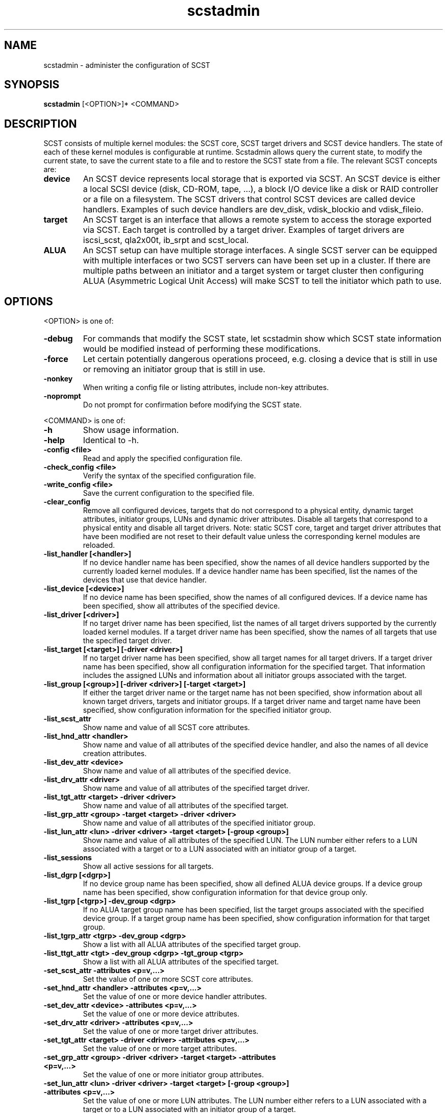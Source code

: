 .\" -*- nroff -*-
.\" Copyright 2011 Bart Van Assche <bvanassche@acm.org>. All rights reserved.
.\" Permission is granted to copy, distribute and/or modify this document
.\" under the terms of the GNU General Public License, version 2 (GPLv2).
.TH scstadmin 1 "July 2011" "scstadmin 2.0.0"
.SH NAME
scstadmin \- administer the configuration of SCST
.SH SYNOPSIS
.B scstadmin
[<OPTION>]* <COMMAND>
.SH DESCRIPTION
SCST consists of multiple kernel modules: the SCST core, SCST target drivers
and SCST device handlers. The state of each of these kernel modules is
configurable at runtime. Scstadmin allows query the current state, to modify
the current state, to save the current state to a file and to restore the SCST
state from a file. The relevant SCST concepts are:
.TP
.B device
An SCST device represents local storage that is exported via SCST. An SCST
device is either a local SCSI device (disk, CD-ROM, tape, ...), a block I/O
device like a disk or RAID controller or a file on a filesystem.  The SCST
drivers that control SCST devices are called device handlers.  Examples of
such device handlers are dev_disk, vdisk_blockio and vdisk_fileio.
.TP
.B target
An SCST target is an interface that allows a remote system to access the
storage exported via SCST. Each target is controlled by a target
driver. Examples of target drivers are iscsi_scst, qla2x00t, ib_srpt and
scst_local.
.TP
.B ALUA
An SCST setup can have multiple storage interfaces. A single SCST server can
be equipped with multiple interfaces or two SCST servers can have been set up
in a cluster. If there are multiple paths between an initiator and a target
system or target cluster then configuring ALUA (Asymmetric Logical Unit
Access) will make SCST to tell the initiator which path to use.
.SH OPTIONS
.PP
<OPTION> is one of:
.TP
.B -debug
For commands that modify the SCST state, let scstadmin show which SCST state
information would be modified instead of performing these modifications.
.TP
.B -force
Let certain potentially dangerous operations proceed, e.g. closing a device
that is still in use or removing an initiator group that is still in use.
.TP
.B -nonkey
When writing a config file or listing attributes, include non-key attributes.
.TP
.B -noprompt
Do not prompt for confirmation before modifying the SCST state.
.PP
<COMMAND> is one of:
.TP
.B -h
Show usage information.
.TP
.B -help
Identical to -h.
.TP
.B -config <file>
Read and apply the specified configuration file.
.TP
.B -check_config <file>
Verify the syntax of the specified configuration file.
.TP
.B -write_config <file>
Save the current configuration to the specified file.
.TP
.B -clear_config
Remove all configured devices, targets that do not correspond to a physical
entity, dynamic target attributes, initiator groups, LUNs and dynamic driver
attributes. Disable all targets that correspond to a physical entity and
disable all target drivers. Note: static SCST core, target and target driver
attributes that have been modified are not reset to their default value unless
the corresponding kernel modules are reloaded.
.TP
.B -list_handler [<handler>]
If no device handler name has been specified, show the names of all device
handlers supported by the currently loaded kernel modules. If a device handler
name has been specified, list the names of the devices that use that device
handler.
.TP
.B -list_device [<device>]
If no device name has been specified, show the names of all configured
devices.  If a device name has been specified, show all attributes of the
specified device.
.TP
.B -list_driver [<driver>]
If no target driver name has been specified, list the names of all target
drivers supported by the currently loaded kernel modules. If a target driver
name has been specified, show the names of all targets that use the specified
target driver.
.TP
.B -list_target [<target>] [-driver <driver>]
If no target driver name has been specified, show all target names for all
target drivers. If a target driver name has been specified, show all
configuration information for the specified target. That information includes
the assigned LUNs and information about all initiator groups associated with
the target.
.TP
.B -list_group [<group>] [-driver <driver>] [-target <target>]
If either the target driver name or the target name has not been specified,
show information about all known target drivers, targets and initiator groups.
If a target driver name and target name have been specified, show
configuration information for the specified initiator group.
.TP
.B -list_scst_attr
Show name and value of all SCST core attributes.
.TP
.B -list_hnd_attr <handler>
Show name and value of all attributes of the specified device handler,
and also the names of all device creation attributes.
.TP
.B -list_dev_attr <device>
Show name and value of all attributes of the specified device.
.TP
.B -list_drv_attr <driver>
Show name and value of all attributes of the specified target driver.
.TP
.B -list_tgt_attr <target> -driver <driver>
Show name and value of all attributes of the specified target.
.TP
.B -list_grp_attr <group> -target <target> -driver <driver>
Show name and value of all attributes of the specified initiator group.
.TP
.B -list_lun_attr <lun> -driver <driver> -target <target> [-group <group>]
Show name and value of all attributes of the specified LUN. The LUN number
either refers to a LUN associated with a target or to a LUN associated with
an initiator group of a target.
.TP
.B -list_sessions
Show all active sessions for all targets.
.TP
.B -list_dgrp [<dgrp>]
If no device group name has been specified, show all defined ALUA device
groups. If a device group name has been specified, show configuration
information for that device group only.
.TP
.B -list_tgrp [<tgrp>] -dev_group <dgrp>
If no ALUA target group name has been specified, list the target groups
associated with the specified device group. If a target group name has been
specified, show configuration information for that target group.
.TP
.B -list_tgrp_attr <tgrp> -dev_group <dgrp>
Show a list with all ALUA attributes of the specified target group.
.TP
.B -list_ttgt_attr <tgt> -dev_group <dgrp> -tgt_group <tgrp>
Show a list with all ALUA attributes of the specified target.
.TP
.B -set_scst_attr -attributes <p=v,...>
Set the value of one or more SCST core attributes.
.TP
.B -set_hnd_attr <handler> -attributes <p=v,...>
Set the value of one or more device handler attributes.
.TP
.B -set_dev_attr <device> -attributes <p=v,...>
Set the value of one or more device attributes.
.TP
.B -set_drv_attr <driver> -attributes <p=v,...>
Set the value of one or more target driver attributes.
.TP
.B -set_tgt_attr <target> -driver <driver> -attributes <p=v,...>
Set the value of one or more target attributes.
.TP
.B -set_grp_attr <group> -driver <driver> -target <target> -attributes <p=v,...>
Set the value of one or more initiator group attributes.
.TP
.B -set_lun_attr <lun> -driver <driver> -target <target> [-group <group>] -attributes <p=v,...>
Set the value of one or more LUN attributes. The LUN number either refers to a
LUN associated with a target or to a LUN associated with an initiator group of
a target.
.TP
.B -add_drv_attr <driver> -attributes <p=v,...>
Add one or more new attributes to the specified target driver and set these to
the specified values. Which attribute names are valid depends on the affected
target driver. Adding the same attribute several times will cause multiple
values to be defined for that attribute.
.TP
.B -add_tgt_attr <target> -driver <driver> -attributes <p=v,...>
Add one or more new attributes to the specified target and set these to the
specified values. Which attribute names are valid depends on the involved
target driver. Adding the same attribute several times will cause multiple
values to be defined for that attribute.
.TP
.B -rem_drv_attr <driver> -attributes <p=v,...>
Remove an (attribute, value) pair from the specified target driver.
.TP
.B -rem_tgt_attr <target> -driver <driver> -attributes <p=v,...>
Remove an (attribute, value) pair from the specified target.
.TP
.B -open_dev <device> -handler <handler> -attributes <p=v,...>
Create a new SCST device using the specified device handler and attributes.
.TP
.B -resync_dev <device>
Update device size. SCST caches the size of devices controlled by the
vdisk_fileio and the vdisk_blockio device handlers. This command will not only
cause SCST to update the cached device size but will also cause any logged in
initiator to be notified about the capacity change event.
.TP
.B -close_dev <device> -handler <handler>
Remove the specified device from SCST.
.TP
.B -add_target <target> -driver <driver>
Add a target to a target driver.
.TP
.B -rem_target <target> -driver <driver>
Remove a target from a target driver.
.TP
.B -add_group <group> -driver <driver> -target <target>
Add an initiator group to the specified target.
.TP
.B -rem_group <group> -driver <driver> -target <target>
Remove an initiator group from the specified target.
.TP
.B -add_init <init> -driver <driver> -target <target> -group <group>
Add an initiator to an initiator group. <init> is either an explicit initiator
name or an initiator name pattern. The wildcard characters '*', '?' and '!'
are supported.
.TP
.B -rem_init <user> -driver <driver> -target <target> -group <group>
Remove an initiator name or initiator name pattern from an initiator group.
.TP
.B -move_init <init> -driver <driver> -target <target> -group <group1> -to <group2>
Move an initiator or initiator name pattern from one initiator group to another.
.TP
.B -clear_inits -driver <driver> -target <target> -group <group>
Remove all initiators from an initiator group.
.TP
.B -add_lun <lun> -driver <driver> -target <target> [-group <group>] \
     -device <device> -attributes <p=v,...>
Add a LUN to a target or initiator group.
.TP
.B -rem_lun <lun> -driver <driver> -target <target> [-group <group>]
Remove a LUN from a target or initiator group.
.TP
.B -replace_lun <lun> -driver <driver> -target <target> [-group <group>] \
     -device <device> -attributes <p=v,...>
Replace the device associated with a LUN by another device.
.TP
.B -clear_luns -driver <driver> -target <target> [-group <group>]
Remove all LUNs from a target or initiator group.
.TP
.B -enable_target <target> -driver <driver>
Enable a target.
.TP
.B -disable_target <target> -driver <driver>
Disable a target.
.TP
.B -issue_lip [<target>] [-driver <driver>]
Issue a LIP (Loop Initialization Protocol, fibre channel) for a specific
target or for all drivers and targets.
.TP
.B -set_tgrp_attr <tgrp> -dev_group <dgrp> -attributes <p=v,...>
Set one or more attributes of the specified ALUA target group.
.TP
.B -set_ttgt_attr <tgt> -dev_group <dgrp> -tgt_group <tgrp> \
     -attributes <p=v,...>
Set one or more attributes of the specified ALUA target.
.SH EXAMPLES
.TP
.B scstadmin -open_dev disk01 -handler vdisk_fileio -attributes filename=/vdisks/disk01.dsk,read_only
Lets SCST open the file /vdisks/disk01.dsk as a disk.
.TP
.B scstadmin -set_dev_attr disk01 -attributes t10_dev_id=0x2345
Sets the T10 device id of SCST device disk01
.TP
.B scstadmin -add_group host01 -driver qla2x00t -target 50:06:0B:00:00:39:71:78
Creates a new initiator group called host01.
.TP
.B scstadmin -add_lun 1 -driver qla2x00t -target 50:06:0B:00:00:39:71:78 -group host01 -device disk01 -attributes read_only=1
Add a LUN to a group in read-only mode.
.TP
.B scstadmin -enable_target 50:06:0B:00:00:39:71:78 -driver qla2x00t
Enables target mode for the fibre channel HCA port with the specified WWN.
.TP
.B scstadmin -write_config /etc/scst-new.conf
Save the current configuration to the specified file.
.SH AUTHORS
The scstadmin software has been developed by Mark R. Buechler and also
contains contributions from Bart Van Assche.
.SH REPORTING BUGS
Please send feedback about scstadmin itself or its documentation to the
mailing list scst-devel@lists.sourceforge.net. See also
https://lists.sourceforge.net/lists/listinfo/scst-devel for more information
about this mailing list.
.SH FILES
/etc/scst.conf
.SH "SEE ALSO"
scst.conf(5)
